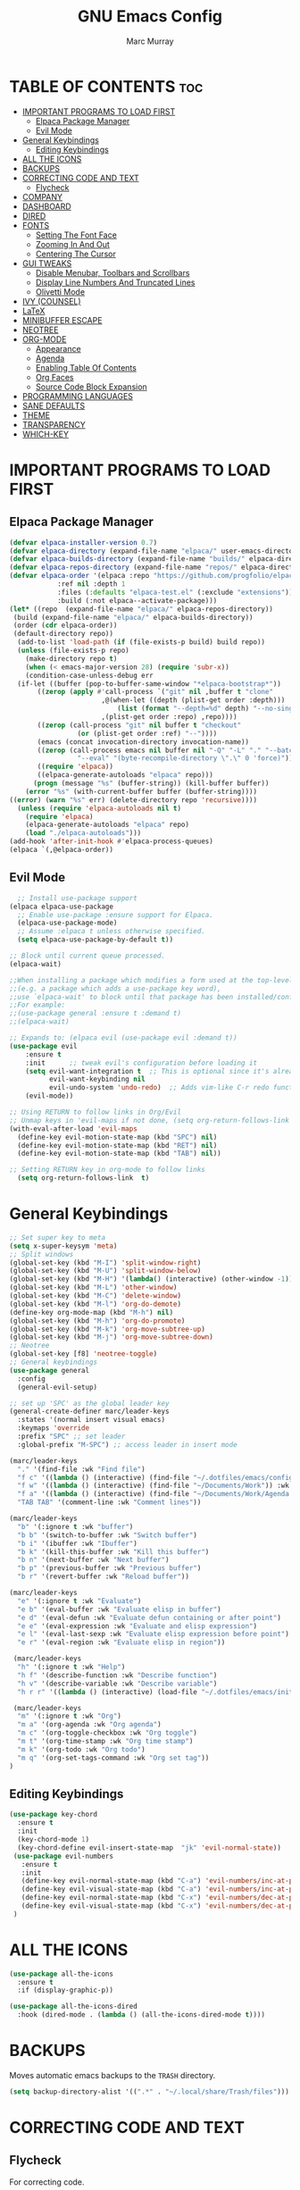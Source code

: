 #+TITLE: GNU Emacs Config
#+AUTHOR: Marc Murray
#+DESCRIPTION: Marc's Emacs config.
#+STARTUP: showeverything
#+OPTIONS: toc:2

* TABLE OF CONTENTS :toc:
- [[#important-programs-to-load-first][IMPORTANT PROGRAMS TO LOAD FIRST]]
  - [[#elpaca-package-manager][Elpaca Package Manager]]
  - [[#evil-mode][Evil Mode]]
- [[#general-keybindings][General Keybindings]]
  - [[#editing-keybindings][Editing Keybindings]]
- [[#all-the-icons][ALL THE ICONS]]
- [[#backups][BACKUPS]]
- [[#correcting-code-and-text][CORRECTING CODE AND TEXT]]
  - [[#flycheck][Flycheck]]
- [[#company][COMPANY]]
- [[#dashboard][DASHBOARD]]
- [[#dired][DIRED]]
- [[#fonts][FONTS]]
  - [[#setting-the-font-face][Setting The Font Face]]
  - [[#zooming-in-and-out][Zooming In And Out]]
  - [[#centering-the-cursor][Centering The Cursor]]
- [[#gui-tweaks][GUI TWEAKS]]
  - [[#disable-menubar-toolbars-and-scrollbars][Disable Menubar, Toolbars and Scrollbars]]
  - [[#display-line-numbers-and-truncated-lines][Display Line Numbers And Truncated Lines]]
  - [[#olivetti-mode][Olivetti Mode]]
- [[#ivy-counsel][IVY (COUNSEL)]]
- [[#latex][LaTeX]]
- [[#minibuffer-escape][MINIBUFFER ESCAPE]]
- [[#neotree][NEOTREE]]
- [[#org-mode][ORG-MODE]]
  - [[#appearance][Appearance]]
  - [[#agenda][Agenda]]
  - [[#enabling-table-of-contents][Enabling Table Of Contents]]
  - [[#org-faces][Org Faces]]
  - [[#source-code-block-expansion][Source Code Block Expansion]]
- [[#programming-languages][PROGRAMMING LANGUAGES]]
- [[#sane-defaults][SANE DEFAULTS]]
- [[#theme][THEME]]
- [[#transparency][TRANSPARENCY]]
- [[#which-key][WHICH-KEY]]

* IMPORTANT PROGRAMS TO LOAD FIRST
** Elpaca Package Manager
#+begin_src emacs-lisp
(defvar elpaca-installer-version 0.7)
(defvar elpaca-directory (expand-file-name "elpaca/" user-emacs-directory))
(defvar elpaca-builds-directory (expand-file-name "builds/" elpaca-directory))
(defvar elpaca-repos-directory (expand-file-name "repos/" elpaca-directory))
(defvar elpaca-order '(elpaca :repo "https://github.com/progfolio/elpaca.git"
			:ref nil :depth 1
			:files (:defaults "elpaca-test.el" (:exclude "extensions"))
			:build (:not elpaca--activate-package)))
(let* ((repo  (expand-file-name "elpaca/" elpaca-repos-directory))
 (build (expand-file-name "elpaca/" elpaca-builds-directory))
 (order (cdr elpaca-order))
 (default-directory repo))
  (add-to-list 'load-path (if (file-exists-p build) build repo))
  (unless (file-exists-p repo)
    (make-directory repo t)
    (when (< emacs-major-version 28) (require 'subr-x))
    (condition-case-unless-debug err
  (if-let ((buffer (pop-to-buffer-same-window "*elpaca-bootstrap*"))
	   ((zerop (apply #'call-process `("git" nil ,buffer t "clone"
					   ,@(when-let ((depth (plist-get order :depth)))
					       (list (format "--depth=%d" depth) "--no-single-branch"))
					   ,(plist-get order :repo) ,repo))))
	   ((zerop (call-process "git" nil buffer t "checkout"
				 (or (plist-get order :ref) "--"))))
	   (emacs (concat invocation-directory invocation-name))
	   ((zerop (call-process emacs nil buffer nil "-Q" "-L" "." "--batch"
				 "--eval" "(byte-recompile-directory \".\" 0 'force)")))
	   ((require 'elpaca))
	   ((elpaca-generate-autoloads "elpaca" repo)))
      (progn (message "%s" (buffer-string)) (kill-buffer buffer))
    (error "%s" (with-current-buffer buffer (buffer-string))))
((error) (warn "%s" err) (delete-directory repo 'recursive))))
  (unless (require 'elpaca-autoloads nil t)
    (require 'elpaca)
    (elpaca-generate-autoloads "elpaca" repo)
    (load "./elpaca-autoloads")))
(add-hook 'after-init-hook #'elpaca-process-queues)
(elpaca `(,@elpaca-order))
#+end_src

** Evil Mode
#+begin_src emacs-lisp
  ;; Install use-package support
(elpaca elpaca-use-package
  ;; Enable use-package :ensure support for Elpaca.
  (elpaca-use-package-mode)
  ;; Assume :elpaca t unless otherwise specified.
  (setq elpaca-use-package-by-default t))

;; Block until current queue processed.
(elpaca-wait)

;;When installing a package which modifies a form used at the top-level
;;(e.g. a package which adds a use-package key word),
;;use `elpaca-wait' to block until that package has been installed/configured.
;;For example:
;;(use-package general :ensure t :demand t)
;;(elpaca-wait)

;; Expands to: (elpaca evil (use-package evil :demand t))
(use-package evil
    :ensure t
    :init      ;; tweak evil's configuration before loading it
    (setq evil-want-integration t  ;; This is optional since it's already set to t by default.
          evil-want-keybinding nil
          evil-undo-system 'undo-redo)  ;; Adds vim-like C-r redo functionality
    (evil-mode))

;; Using RETURN to follow links in Org/Evil 
;; Unmap keys in 'evil-maps if not done, (setq org-return-follows-link t) will not work
(with-eval-after-load 'evil-maps
  (define-key evil-motion-state-map (kbd "SPC") nil)
  (define-key evil-motion-state-map (kbd "RET") nil)
  (define-key evil-motion-state-map (kbd "TAB") nil))

;; Setting RETURN key in org-mode to follow links
  (setq org-return-follows-link  t)
#+end_src

* General Keybindings
#+begin_src emacs-lisp
;; Set super key to meta
(setq x-super-keysym 'meta)
;; Split windows
(global-set-key (kbd "M-I") 'split-window-right)
(global-set-key (kbd "M-U") 'split-window-below)
(global-set-key (kbd "M-H") '(lambda() (interactive) (other-window -1)))
(global-set-key (kbd "M-L") 'other-window)
(global-set-key (kbd "M-C") 'delete-window)
(global-set-key (kbd "M-l") 'org-do-demote)
(define-key org-mode-map (kbd "M-h") nil)
(global-set-key (kbd "M-h") 'org-do-promote)
(global-set-key (kbd "M-k") 'org-move-subtree-up)
(global-set-key (kbd "M-j") 'org-move-subtree-down)
;; Neotree
(global-set-key [f8] 'neotree-toggle)
;; General keybindings
(use-package general
  :config
  (general-evil-setup)

;; set up 'SPC' as the global leader key
(general-create-definer marc/leader-keys
  :states '(normal insert visual emacs)
  :keymaps 'override
  :prefix "SPC" ;; set leader
  :global-prefix "M-SPC") ;; access leader in insert mode

(marc/leader-keys
  "." '(find-file :wk "Find file")
  "f c" '((lambda () (interactive) (find-file "~/.dotfiles/emacs/config.org")) :wk "Edit emacs config")
  "f w" '((lambda () (interactive) (find-file "~/Documents/Work")) :wk "Open work directory")
  "f a" '((lambda () (interactive) (find-file "~/Documents/Work/Agenda.org")) :wk "Open Agenda file")
  "TAB TAB" '(comment-line :wk "Comment lines"))

(marc/leader-keys
  "b" '(:ignore t :wk "buffer")
  "b b" '(switch-to-buffer :wk "Switch buffer")
  "b i" '(ibuffer :wk "Ibuffer")
  "b k" '(kill-this-buffer :wk "Kill this buffer")
  "b n" '(next-buffer :wk "Next buffer")
  "b p" '(previous-buffer :wk "Previous buffer")
  "b r" '(revert-buffer :wk "Reload buffer"))

(marc/leader-keys
  "e" '(:ignore t :wk "Evaluate")    
  "e b" '(eval-buffer :wk "Evaluate elisp in buffer")
  "e d" '(eval-defun :wk "Evaluate defun containing or after point")
  "e e" '(eval-expression :wk "Evaluate and elisp expression")
  "e l" '(eval-last-sexp :wk "Evaluate elisp expression before point")
  "e r" '(eval-region :wk "Evaluate elisp in region")) 

 (marc/leader-keys
  "h" '(:ignore t :wk "Help")
  "h f" '(describe-function :wk "Describe function")
  "h v" '(describe-variable :wk "Describe variable")
  "h r r" '((lambda () (interactive) (load-file "~/.dotfiles/emacs/init.el")) :wk "Reload emacs config"))

 (marc/leader-keys
  "m" '(:ignore t :wk "Org")    
  "m a" '(org-agenda :wk "Org agenda")    
  "m c" '(org-toggle-checkbox :wk "Org toggle")    
  "m t" '(org-time-stamp :wk "Org time stamp")
  "m k" '(org-todo :wk "Org todo")
  "m q" '(org-set-tags-command :wk "Org set tag"))
)
#+end_src

** Editing Keybindings
#+begin_src emacs-lisp
(use-package key-chord
  :ensure t
  :init
  (key-chord-mode 1)
  (key-chord-define evil-insert-state-map  "jk" 'evil-normal-state))
 (use-package evil-numbers
   :ensure t
   :init
   (define-key evil-normal-state-map (kbd "C-a") 'evil-numbers/inc-at-pt)
   (define-key evil-visual-state-map (kbd "C-a") 'evil-numbers/inc-at-pt)
   (define-key evil-normal-state-map (kbd "C-x") 'evil-numbers/dec-at-pt)
   (define-key evil-visual-state-map (kbd "C-x") 'evil-numbers/dec-at-pt)
 )
#+end_src

* ALL THE ICONS
#+begin_src emacs-lisp
(use-package all-the-icons
  :ensure t
  :if (display-graphic-p))

(use-package all-the-icons-dired
  :hook (dired-mode . (lambda () (all-the-icons-dired-mode t))))
#+end_src

* BACKUPS
Moves automatic emacs backups to the =TRASH= directory.
#+begin_src emacs-lisp
(setq backup-directory-alist '((".*" . "~/.local/share/Trash/files")))
#+end_src

* CORRECTING CODE AND TEXT
** Flycheck
For correcting code.
#+begin_src emacs-lisp
(use-package flycheck
  :ensure t
  :defer t
  :diminish
  :init (global-flycheck-mode))
#+end_src

* COMPANY
Code completion.
#+begin_src emacs-lisp
(use-package company
  :ensure t
  :defer 2
  :diminish
  :custom
  (company-begin-commands '(self-insert-command))
  (company-idle-delay .1)
  (company-minimum-prefix-length 2)
  (company-show-numbers t)
  (company-tooltip-align-annotations 't)
  (global-company-mode t))

(use-package company-box
  :after company
  :ensure t
  :diminish
  :hook (company-mode . company-box-mode))
#+end_src

* DASHBOARD
#+begin_src emacs-lisp
(use-package dashboard
  :ensure t 
  :init
  (setq initial-buffer-choice 'dashboard-open)
  (setq dashboard-set-heading-icons t)
  (setq dashboard-set-file-icons t)
  (setq dashboard-banner-logo-title "I didn't say enjoy your breakfast. I said eat it.")
  (setq dashboard-startup-banner 'logo)
  (setq dashboard-center-content t)
  (setq dashboard-items '((recents . 5)
                          (agenda . 5 )
                          (bookmarks . 3)
                          (registers . 3)))
  :config
  (dashboard-setup-startup-hook))
#+end_src

* DIRED
#+begin_src emacs-lisp
(use-package dired-open
  :ensure t
  :config
  (setq dired-open-extensions '(("gif" . "sxiv")
                                ("jpg" . "sxiv")
                                ("png" . "sxiv")
                                ("mkv" . "mpv")
                                ("mp4" . "mpv"))))
#+end_src

* FONTS
** Setting The Font Face
#+begin_src emacs-lisp
(set-face-attribute 'default nil
  :height 110
  :weight 'medium)
(set-face-attribute 'variable-pitch nil
  :height 120
  :weight 'medium)
(set-face-attribute 'fixed-pitch nil
  :height 110
  :weight 'medium)
;; Makes commented text and keywords italics.
(set-face-attribute 'font-lock-comment-face nil
  :slant 'italic)
(set-face-attribute 'font-lock-keyword-face nil
  :slant 'italic)

;; Adjust line spacing.
(setq-default line-spacing 0.12)
#+end_src

** Zooming In And Out
#+begin_src emacs-lisp
(global-set-key (kbd "C-=") 'text-scale-increase)
(global-set-key (kbd "C--") 'text-scale-decrease)
(global-set-key (kbd "<C-wheel-up>") 'text-scale-increase)
(global-set-key (kbd "<C-wheel-down>") 'text-scale-decrease)
#+end_src

** Centering The Cursor
#+begin_src emacs-lisp
(use-package centered-cursor-mode
  :ensure t
  :init
  (global-centered-cursor-mode 1)
  )
#+end_src

* GUI TWEAKS
** Disable Menubar, Toolbars and Scrollbars
#+begin_src emacs-lisp
(menu-bar-mode -1)
(tool-bar-mode -1)
(scroll-bar-mode -1)
#+end_src

** Display Line Numbers And Truncated Lines
#+begin_src emacs-lisp
;;(global-display-line-numbers-mode 1)
(global-visual-line-mode t)
#+end_src

** Olivetti Mode
#+begin_src emacs-lisp
#+end_src

* IVY (COUNSEL)
#+begin_src emacs-lisp
(use-package counsel
  :after ivy
  :ensure t
  :config (counsel-mode))

(use-package ivy
  :ensure t
  :diminish
  :bind
  ;; ivy-resume resumes the last Ivy-based completion.
  (("C-c C-r" . ivy-resume)
   ("C-x B" . ivy-switch-buffer-other-window))
  :custom
  (setq ivy-use-virtual-buffers t)
  (setq ivy-count-format "(%d/%d) ")
  (setq enable-recursive-minibuffers t)
  :config
  (ivy-mode))

(use-package all-the-icons-ivy-rich
  :ensure t
  :init (all-the-icons-ivy-rich-mode 1))

(use-package ivy-rich
  :after ivy
  :ensure t
  :init (ivy-rich-mode 1) ;; this gets us descriptions in M-x.
  :custom
  (ivy-virtual-abbreviate 'full
   ivy-rich-switch-buffer-align-virtual-buffer t
   ivy-rich-path-style 'abbrev)
  :config
  (ivy-set-display-transformer 'ivy-switch-buffer
                               'ivy-rich-switch-buffer-transformer))
#+end_src

<<<<<<< HEAD
* LaTeX
#+begin_src emacs-lisp
#+end_src

=======
>>>>>>> 6d1676fa6d4dde0e449940ae8b4ff30469b1f7e1
* MINIBUFFER ESCAPE
#+begin_src emacs-lisp
(global-set-key [escape] 'keyboard-escape-quit)
#+end_src

* NEOTREE
#+begin_src emacs-lisp
(use-package neotree
  :ensure t
  :config
  (setq neo-smart-open t
        neo-show-hidden-files t))
#+end_src

* ORG-MODE
** Appearance
#+begin_src emacs-lisp
(use-package org-bullets
    :ensure t
    :init
    (add-hook 'org-mode-hook (lambda () (org-bullets-mode 1))))
(setq org-startup-folded t)
#+end_src
** Agenda
*** General Settings
#+begin_src emacs-lisp
(setq org-agenda-span 1
      org-agenda-start-day "+0d"
      org-agenda-skip-timestamp-if-done t
      org-agenda-skip-deadline-if-done t
      org-agenda-skip-scheduled-if-done t
      org-agenda-skip-scheduled-if-deadline-is-shown t
      org-agenda-skip-timestamp-if-deadline-is-shown t)

(setq org-agenda-prefix-format '(
(agenda . "  %?-2i %t ")
 (todo . " %i %-12:c")
 (tags . " %i %-12:c")
 (search . " %i %-12:c")))

(setq org-agenda-hide-tags-regexp ".*")

(setq org-agenda-current-time-string "")
(setq org-agenda-time-grid '((daily) () "" ""))
#+end_src
*** Super Agenda
#+begin_src emacs-lisp
(setq org-super-agenda-groups
       '(
        (:name "Business" :tag "@business")
        (:name "Academics" :tag "@academics")
        (:name "Activities" :tag "@activities")
        (:name "Piano" :tag "@piano")
        (:name "Essays" :tag "@essays")
        ))

(use-package org-super-agenda
  :ensure t
  :after org
  :defer t
  :init
(org-super-agenda-mode))
#+end_src
*** Tags And TODO Keywords
#+begin_src emacs-lisp
(setq org-tag-persistent-alist '((:startgroup . nil)
                      ("@business" . ?b) ("@academics" . ?a)
                      ("@essays" . ?e) ("@piano" . ?p)
		      ("@activities" . ?g)
                      (:endgroup . nil)
                      ))
(setq org-todo-keywords '((sequence "TODO(t)" "PROJ(p)" "NEXT(n)" "EVNT(e)" "|" "DONE(d)")))
#+end_src
** Enabling Table Of Contents
#+begin_src emacs-lisp
(use-package toc-org
    :ensure t
    :commands toc-org-enable
    :init (add-hook 'org-mode-hook 'toc-org-enable))
#+end_src

** Org Faces
#+begin_src emacs-lisp
(custom-set-faces
  '(org-document-title ((t (:inherit outline-1 :height 1.5))))
  '(org-level-1 ((t (:inherit outline-1 :height 1.5))))
  '(org-level-2 ((t (:inherit outline-2 :height 1.3))))
  '(org-level-3 ((t (:inherit outline-3 :height 1.2))))
  '(org-level-4 ((t (:inherit outline-4 :height 1.1))))
  '(org-level-5 ((t (:inherit outline-5 :height 1.0))))
)
#+end_src

** Source Code Block Expansion
| Typing the below + TAB | Expands to ...                          |
|------------------------+-----------------------------------------|
| <a                     | '#+BEGIN_EXPORT ascii' … '#+END_EXPORT  |
| <c                     | '#+BEGIN_CENTER' … '#+END_CENTER'       |
| <C                     | '#+BEGIN_COMMENT' … '#+END_COMMENT'     |
| <e                     | '#+BEGIN_EXAMPLE' … '#+END_EXAMPLE'     |
| <E                     | '#+BEGIN_EXPORT' … '#+END_EXPORT'       |
| <h                     | '#+BEGIN_EXPORT html' … '#+END_EXPORT'  |
| <l                     | '#+BEGIN_EXPORT latex' … '#+END_EXPORT' |
| <q                     | '#+BEGIN_QUOTE' … '#+END_QUOTE'         |
| <s                     | '#+BEGIN_SRC' … '#+END_SRC'             |
| <v                     | '#+BEGIN_VERSE' … '#+END_VERSE'         |

#+begin_src emacs-lisp
(require 'org-tempo)
#+end_src

* PROGRAMMING LANGUAGES
#+begin_src emacs-lisp
(use-package web-mode)
(use-package python-mode)
(use-package nix-mode
  :mode ("\\.nix\\'" "\\.nix.in\\'"))
(use-package emmet-mode)
#+end_src

* SANE DEFAULTS
#+begin_src emacs-lisp
(electric-indent-mode -1)
(setq org-edit-src-content-indentation 0)
(electric-pair-mode 1)
(add-hook 'org-mode-hook (lambda ()
           (setq-local electric-pair-inhibit-predicate
                   `(lambda (c)
                  (if (char-equal c ?<) t (,electric-pair-inhibit-predicate c))))))
(setq org-startup-indented t)
#+end_src

* THEME
#+begin_src emacs-lisp
(use-package doom-themes
  :ensure t
  :config
  ;; Global settings (defaults)
  (setq doom-themes-enable-bold t    ; if nil, bold is universally disabled
        doom-themes-enable-italic t) ; if nil, italics is universally disabled
  (load-theme 'doom-one t)

  ;; Enable flashing mode-line on errors
  (doom-themes-visual-bell-config)
  (setq doom-themes-treemacs-theme "doom-atom") ; use "doom-colors" for less minimal icon theme
  ;; Corrects (and improves) org-mode's native fontification.
  (doom-themes-org-config))
#+end_src

* TRANSPARENCY
#+begin_src emacs-lisp
;;(add-to-list 'default-frame-alist '(alpha-background . 80))
#+end_src

* WHICH-KEY
#+begin_src emacs-lisp
(use-package which-key
  :ensure t
  :init
  (which-key-mode 1)
  :config
  (setq which-key-inside-window-location 'bottom
	which-key-sort-order #'which-key-key-order-alpha
	which-key-sort-uppercase-first nil
	which-key-add-column-padding 1
	which-key-max-display-columns nil
	which-key-min-display-lines 6
        which-key-side-window-slot -10
	which-key-side-window-max-height 0.25
	which-key-idle-delay 0.8
	which-key-max-description-length 25
	which-key-allow-imprecise-window-fit nil
	which-key-separator " → " ))
#+end_src

